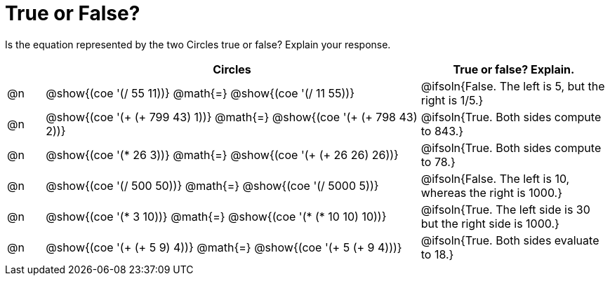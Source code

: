 = True or False?

++++
<style>
div.circleevalsexp { width: auto; }
td > .content > .paragraph > * { vertical-align: middle; }
</style>
++++


Is the equation represented by the two Circles true or false? Explain your response.

[.FillVerticalSpace,cols="^.^1a,^.^10a,^.^5a", stripes="none", options="header"]
|===
|	 | Circles																 	| True or false? Explain.
| @n | @show{(coe '(/ 55 11))} @math{=}	@show{(coe '(/ 11 55))} 		 		| @ifsoln{False. The left is 5, but the right is 1/5.}
| @n | @show{(coe '(+ (+ 799 43) 1))} @math{=} @show{(coe '(+ (+ 798 43) 2))}	| @ifsoln{True. Both sides compute to 843.}
| @n | @show{(coe '(* 26 3))} @math{=} @show{(coe '(+ (+ 26 26) 26))} 			| @ifsoln{True. Both sides compute to 78.}
| @n | @show{(coe '(/ 500 50))} @math{=} @show{(coe '(/ 5000 5))} 				| @ifsoln{False. The left is 10, whereas the right is 1000.}
| @n | @show{(coe '(* 3 10))} @math{=} @show{(coe '(* (* 10 10) 10))} 			| @ifsoln{True. The left side is 30 but the right side is 1000.}
| @n | @show{(coe '(+ (+ 5 9) 4))} @math{=}	@show{(coe '(+ 5 (+ 9 4)))} 		| @ifsoln{True. Both sides evaluate to 18.}
|===

